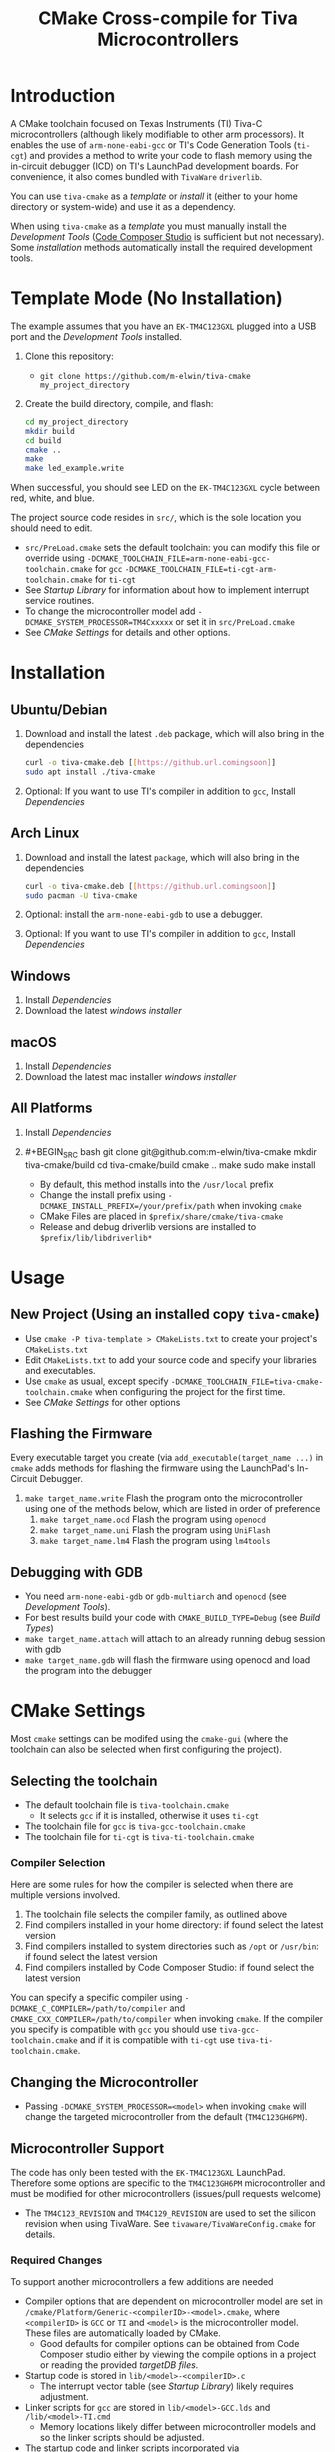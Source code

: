 #+TITLE: CMake Cross-compile for Tiva Microcontrollers
* Introduction
A CMake toolchain focused on Texas Instruments (TI) Tiva-C microcontrollers (although likely modifiable to other arm processors).  
It enables the use of ~arm-none-eabi-gcc~ or TI's Code Generation Tools (~ti-cgt~) and provides a method to write your
code to flash memory using the in-circuit debugger (ICD) on TI's LaunchPad development boards. 
For convenience, it also comes bundled with ~TivaWare~ ~driverlib~.

You can use ~tiva-cmake~ as a [[*Template Mode (No Installation)][template]] or [[*Installation][install]] it (either to your home directory or system-wide) and use it as a dependency. 

When using ~tiva-cmake~ as a [[*Template Mode (No Installation)][template]] you must manually install the [[*Development Tools][Development Tools]] ([[https://www.ti.com/tool/CCSTUDIO][Code Composer Studio]] is sufficient but not necessary).
Some [[*Installation][installation]] methods automatically install the required development tools.

* Template Mode (No Installation)
The example assumes that you have an ~EK-TM4C123GXL~ plugged into a USB port and the [[*Development Tools][Development Tools]] installed.

1. Clone this repository:
   - ~git clone https://github.com/m-elwin/tiva-cmake my_project_directory~
2. Create the build directory, compile, and flash:
   #+BEGIN_SRC bash
   cd my_project_directory
   mkdir build
   cd build
   cmake ..
   make
   make led_example.write 
   #+END_SRC

When successful, you should see LED on the ~EK-TM4C123GXL~ cycle between red, white, and blue.

The project source code resides in ~src/~, which is the sole location you should need to edit.
- ~src/PreLoad.cmake~ sets the default toolchain: you can modify this file or override using
    ~-DCMAKE_TOOLCHAIN_FILE=arm-none-eabi-gcc-toolchain.cmake~ for ~gcc~
    ~-DCMAKE_TOOLCHAIN_FILE=ti-cgt-arm-toolchain.cmake~ for ~ti-cgt~
- See [[*Startup Library][Startup Library]] for information about how to implement interrupt service routines.
- To change the microcontroller model add ~-DCMAKE_SYSTEM_PROCESSOR=TM4Cxxxxx~ or set it in ~src/PreLoad.cmake~
- See [[*CMake Settings][CMake Settings]] for details and other options.   


* Installation
** Ubuntu/Debian
1. Download and install the latest ~.deb~ package, which will also bring in the dependencies
   #+BEGIN_SRC bash
   curl -o tiva-cmake.deb [[https://github.url.comingsoon]]
   sudo apt install ./tiva-cmake
   #+END_SRC 
2. Optional: If you want to use TI's compiler in addition to ~gcc~, Install [[*Dependencies][Dependencies]] 

** Arch Linux
1. Download and install the latest ~package~, which will also bring in the dependencies
   #+BEGIN_SRC bash
   curl -o tiva-cmake.deb [[https://github.url.comingsoon]]
   sudo pacman -U tiva-cmake
   #+END_SRC 
2. Optional: install the ~arm-none-eabi-gdb~ to use a debugger. 
3. Optional: If you want to use TI's compiler in addition to ~gcc~, Install [[*Dependencies][Dependencies]]

** Windows
1. Install [[*Dependencies][Dependencies]] 
2. Download the latest [[windows_installer][windows installer]]

** macOS
1. Install [[*Dependencies][Dependencies]]
2. Download the latest mac installer [[windows_installer][windows installer]]

** All Platforms 
1. Install [[*Dependencies][Dependencies]] 
2. #+BEGIN_SRC bash
   git clone git@github.com:m-elwin/tiva-cmake
   mkdir tiva-cmake/build
   cd tiva-cmake/build
   cmake ..
   make 
   sudo make install
   #+END_SRC
   - By default, this method installs into the ~/usr/local~ prefix
   - Change the install prefix using ~-DCMAKE_INSTALL_PREFIX=/your/prefix/path~ when invoking ~cmake~
   - CMake Files are placed in ~$prefix/share/cmake/tiva-cmake~ 
   - Release and debug driverlib versions are installed to ~$prefix/lib/libdriverlib*~



* Usage 
** New Project (Using an installed copy ~tiva-cmake~)
- Use ~cmake -P tiva-template > CMakeLists.txt~ to create your project's ~CMakeLists.txt~
- Edit ~CMakeLists.txt~ to add your source code and specify your libraries and executables.
- Use ~cmake~ as usual, except specify ~-DCMAKE_TOOLCHAIN_FILE=tiva-cmake-toolchain.cmake~ when
  configuring the project for the first time.
- See [[*CMake Settings][CMake Settings]] for other options

** Flashing the Firmware
Every executable target you create (via ~add_executable(target_name ...)~ in ~cmake~ adds methods for flashing the firmware using the LaunchPad's In-Circuit Debugger.
1. ~make target_name.write~ Flash the program onto the microcontroller using one of the methods below, which are listed in order of preference
   1. ~make target_name.ocd~ Flash the program using ~openocd~ 
   2. ~make target_name.uni~ Flash the program using ~UniFlash~ 
   3. ~make target_name.lm4~ Flash the program using ~lm4tools~
** Debugging with GDB
- You need ~arm-none-eabi-gdb~ or ~gdb-multiarch~ and ~openocd~ (see [[*Development Tools][Development Tools]]).
- For best results build your code with ~CMAKE_BUILD_TYPE=Debug~ (see [[*Build Types][Build Types]])
- ~make target_name.attach~ will attach to an already running debug session with gdb
- ~make target_name.gdb~ will flash the firmware using openocd and load the program into the debugger

* CMake Settings
Most ~cmake~ settings can be modifed using the ~cmake-gui~ (where the toolchain can also be selected when first configuring the project). 

** Selecting the toolchain
- The default toolchain file is ~tiva-toolchain.cmake~ 
  - It selects ~gcc~ if it is installed, otherwise it uses ~ti-cgt~
- The toolchain file for ~gcc~ is ~tiva-gcc-toolchain.cmake~ 
- The toolchain file for ~ti-cgt~ is ~tiva-ti-toolchain.cmake~

*** Compiler Selection
Here are some rules for how the compiler is selected when there are multiple versions involved.
1. The toolchain file selects the compiler family, as outlined above
2. Find compilers installed in your home directory: if found select the latest version
3. Find compilers installed to system directories such as ~/opt~ or ~/usr/bin~: if found select the latest version
4. Find compilers installed by Code Composer Studio: if found select the latest version

You can specify a specific compiler using ~-DCMAKE_C_COMPILER=/path/to/compiler~ and ~CMAKE_CXX_COMPILER=/path/to/compiler~ when invoking ~cmake~.
If the compiler you specify is compatible with ~gcc~ you should use ~tiva-gcc-toolchain.cmake~ and if it is compatible with ~ti-cgt~ use
~tiva-ti-toolchain.cmake~.


** Changing the Microcontroller
- Passing ~-DCMAKE_SYSTEM_PROCESSOR=<model>~ when invoking ~cmake~ will change the targeted microcontroller from the default (~TM4C123GH6PM~).

** Microcontroller Support
The code has only been tested with the ~EK-TM4C123GXL~ LaunchPad. Therefore some options are specific to the ~TM4C123GH6PM~ microcontroller
and must be modified for other microcontrollers (issues/pull requests welcome)
- The ~TM4C123_REVISION~ and ~TM4C129_REVISION~ are used to set the silicon revision when using TivaWare. See ~tivaware/TivaWareConfig.cmake~ for details.

*** Required Changes
To support another microcontrollers a few additions are needed
- Compiler options that are dependent on microcontroller model are set in ~/cmake/Platform/Generic-<compilerID>-<model>.cmake~, 
  where ~<compilerID>~ is ~GCC~ or ~TI~ and ~<model>~ is the microcontroller model. These files are automatically loaded by CMake.
  - Good defaults for compiler options can be obtained from Code Composer studio
    either by viewing the compile options in a project or reading the provided [[*Automatic Generation of Startup Library][targetDB files]].
- Startup code is stored in ~lib/<model>-<compilerID>.c~
  - The interrupt vector table (see [[*Startup Library][Startup Library]]) likely requires adjustment.
- Linker scripts for ~gcc~ are stored in ~lib/<model>-GCC.lds~  and ~/lib/<model>-TI.cmd~ 
  - Memory locations likely differ between microcontroller models and so the linker scripts should be adjusted.
- The startup code and linker scripts incorporated via ~target_link_libraries(<my_target> ${STARTUP_LIBRARIES})~. You can
  omit this line to use your own startup code or linker scripts in your own projects.
*** Automatic Generation of Startup Library
- Future work will use TI's targetDB files, which provide information about MCU's including peripheral layout and compiler flags to automatically generate
  startup files. The generated startup files will then be included in this repository, to avoid a hard dependency on Code Composer Studio
- The targetDB ffiles and are distributed with Code Composer Studio and located in the ~ccs/ccs_base/common/targetdb~ directory.
  - ~targetdb/devices~ contains the ~<model>.xml~ files, which seem to be the main file for each chip.


** Build Types
- CMake defaults to ~CMAKE_BUILD_TYPE=""~ which does not set any compiler flags (other than those necessary for cross compiling)
  - This mode is useful if you want complete control over flags
- For convenience, The template ~CMakeLists.txt~ file defaults the build type to ~Debug~.
  - Debug-level optimizations ~-Og~ are turned on for ~gcc~, as the [[https://gcc.gnu.org/onlinedocs/gcc/Optimize-Options.html][gcc manual]] recommends this debug level.  
  - The blank (~""~) build type does not specify an optimization level.
  
* TivaWare Driverlib
TI has released TivaWare ~driverlib~ under a BSD license and this project redistributes it under that license in the ~driverlib~ directory.
By default, ~tiva-cmake~ uses it's own bundled version of ~driverlib~.

When you compile with ~-DCMAKE_BUILD_TYPE=Debug~, you link to a debug version of ~driverlib~ that enables you to
step throught the ~driverlib~ code.  When you compile with ~-DCMAKE_BUILD_TYPE=Release~ you link with an optimized version of ~driverlib~.

Some options to override this default behavior:
1. Use ~-DDRIVERLIB_LIBRARIES=/path/to/library/driverlib.lib~ to point to a specific compiled version of the library
2. Use ~-DRIVERLIB_BUILD_TYPE=~ to select a build type for ~driverlib~ that differs from the project build type

* Startup Library
The startup library contains code that runs before ~main()~ to initialize the microcontroller,
the linker scripts, and the interrupt vector table.  This code differs between microcontroller models
and is stored in ~lib/<model>~.  

The startup code is different than the code provided by TI and is designed to make development easier. 
1. To define an interrupt in your code, simply declare a function with the name of that interrupt, no need to modify the startup library
   - The naming scheme can be derived from the Exception and Interrupt tables in the TI Datasheet (Table 2-8 and Table 2-9)
     - Name is derived from ~Exception Type~ for exceptions and ~Description~ for regular interrupts
     - "16/32-Bit" is removed
     - "32/64-Bit" becomes W (for wide)
     - Flash Memory Control and EEPROM Control becomes FlashAndEEPROM
     - Remove all terms in parenthesis
     - Remove all non-alpha-numeric characters
     - Replace greek letter $\mu$ with a u
     - Append ISR
   - For example 
     - "Non-Maskable Interrupt (NMI)" becomes ~NonMaskableInterruptISR~
     - "16/32-Bit Timer 0A" becomes ~Timer0AISR~
2. By default, all ISRs (except ~Reset~) call ~DefaultISR~, a function that does nothing. By providing your own definition for ~ISR_Default~ you
   can modify that this default behavior.  Even if you don't enable interrupts, fault ISRs can still be triggered.
   - ~Reserved~ interrupts are set to 0.

It may be beneficial to modify the startup code directly in your project, in which case simply omit ~TivaCMake::startup~ from the target link libraries.
You can make basic changes to the stack and heap sizes using options for the compiler, but such changes may also require editing the linker scripts.

* Development Tools
Installing [[https://www.ti.com/tool/CCSTUDIO][Code Composer Studio]] provides everything needed to build and flash your program.
However, Code Composer Studio is a large program and it may be desirable to obtain your tools elsewhere.

** GNU GCC Toolchain
To use ~gcc~ you need the ~arm-none-eabi~ toolchain with the ~newlib~ C library and optionally (for debugging)
either ~multiarch gdb~ or ~arm-none-eabi-gdb~. Code composer studio comes bundled with ~gcc~, but it is usally an older version.
*** Ubuntu
The necessary files can be installed from ~apt~ (including ~gdb~).
~sudo apt install  gcc-arm-none-eabi libnewlib-arm-none-eabi gdb-multiarch~
*** Arch Linux
The necessary files can be installed via ~pacman~ (including ~gdb~).
~sudo pacman -S arm-none-eabi-gcc arm-none-eabi-newlib arm-none-eabi-gdb~

*** Other
If the toolchain is unavailable in your package manager it can be [[https://developer.arm.com/tools-and-software/open-source-software/developer-tools/gnu-toolchain/gnu-rm/downloads][downloaded directly from arm]]
- On Linux, move the tarball you downloaded either to ~/opt~ or to ~/home/$(whoami)~ and upack it with ~tar xf~.
- Installers are also provided for Windows and macOS.

** TI Tools (Without Code Composer Studio)
You can install TI's compiler and flash tool indepedently of Code Composer Studio 
1. [[http://www.ti.com/tool/ARM-CGT][ARM-CGT (TI's arm compiler)]]
   On Linux, install either to ~/opt~ or ~/home/$(whoami)~, keeping the default subdirectory name ~ti-cgt-arm_...etc...~.
2. [[http://www.ti.com/tool/UNIFLASH][UNIFLASH]]
   Install to either ~/opt~ or ~/home/$whoami~
   - ~openocd~ is better supported than the independently installed uniflash tool.
** Third-Party Flash Tools
You can install ~openocd~ or ~lm4tools~.  Instructions are provided for ~openocd~ since it has been more reliable than ~lm4tools~ in my experience.
** Ubuntu
~sudo apt install openocd~
** Archlinux
~pacman -S openocd~
** Other
Download from http://openocd.org/ and install to the standard location or ~/home/$(whoami)/openocd~

* Note
I have not tested all possible combinations of installation/locations, but the behavior described in this document constitutes a loose specification.
If you think you have the proper tools installed to a permissible location, or think this package should allow installation to a different location, please file an issue.



